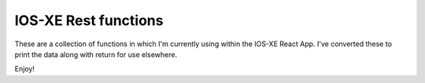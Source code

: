 IOS-XE Rest functions
---------------------

These are a collection of functions in which I'm currently using within the IOS-XE React App. I've converted these to print the data along with return for use elsewhere.

Enjoy!
